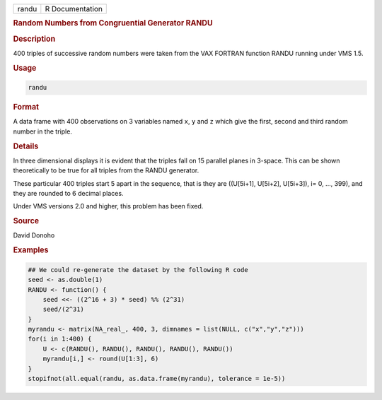 .. container::

   .. container::

      ===== ===============
      randu R Documentation
      ===== ===============

      .. rubric:: Random Numbers from Congruential Generator RANDU
         :name: random-numbers-from-congruential-generator-randu

      .. rubric:: Description
         :name: description

      400 triples of successive random numbers were taken from the VAX
      FORTRAN function RANDU running under VMS 1.5.

      .. rubric:: Usage
         :name: usage

      .. code:: R

         randu

      .. rubric:: Format
         :name: format

      A data frame with 400 observations on 3 variables named ``x``,
      ``y`` and ``z`` which give the first, second and third random
      number in the triple.

      .. rubric:: Details
         :name: details

      In three dimensional displays it is evident that the triples fall
      on 15 parallel planes in 3-space. This can be shown theoretically
      to be true for all triples from the RANDU generator.

      These particular 400 triples start 5 apart in the sequence, that
      is they are ((U[5i+1], U[5i+2], U[5i+3]), i= 0, ..., 399), and
      they are rounded to 6 decimal places.

      Under VMS versions 2.0 and higher, this problem has been fixed.

      .. rubric:: Source
         :name: source

      David Donoho

      .. rubric:: Examples
         :name: examples

      .. code:: R

         ## We could re-generate the dataset by the following R code
         seed <- as.double(1)
         RANDU <- function() {
             seed <<- ((2^16 + 3) * seed) %% (2^31)
             seed/(2^31)
         }
         myrandu <- matrix(NA_real_, 400, 3, dimnames = list(NULL, c("x","y","z")))
         for(i in 1:400) {
             U <- c(RANDU(), RANDU(), RANDU(), RANDU(), RANDU())
             myrandu[i,] <- round(U[1:3], 6)
         }
         stopifnot(all.equal(randu, as.data.frame(myrandu), tolerance = 1e-5))
